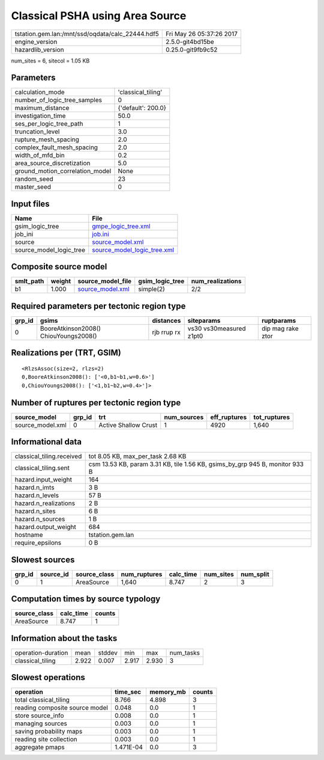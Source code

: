 Classical PSHA using Area Source
================================

================================================ ========================
tstation.gem.lan:/mnt/ssd/oqdata/calc_22444.hdf5 Fri May 26 05:37:26 2017
engine_version                                   2.5.0-git4bd15be        
hazardlib_version                                0.25.0-git9fb9c52       
================================================ ========================

num_sites = 6, sitecol = 1.05 KB

Parameters
----------
=============================== ==================
calculation_mode                'classical_tiling'
number_of_logic_tree_samples    0                 
maximum_distance                {'default': 200.0}
investigation_time              50.0              
ses_per_logic_tree_path         1                 
truncation_level                3.0               
rupture_mesh_spacing            2.0               
complex_fault_mesh_spacing      2.0               
width_of_mfd_bin                0.2               
area_source_discretization      5.0               
ground_motion_correlation_model None              
random_seed                     23                
master_seed                     0                 
=============================== ==================

Input files
-----------
======================= ============================================================
Name                    File                                                        
======================= ============================================================
gsim_logic_tree         `gmpe_logic_tree.xml <gmpe_logic_tree.xml>`_                
job_ini                 `job.ini <job.ini>`_                                        
source                  `source_model.xml <source_model.xml>`_                      
source_model_logic_tree `source_model_logic_tree.xml <source_model_logic_tree.xml>`_
======================= ============================================================

Composite source model
----------------------
========= ====== ====================================== =============== ================
smlt_path weight source_model_file                      gsim_logic_tree num_realizations
========= ====== ====================================== =============== ================
b1        1.000  `source_model.xml <source_model.xml>`_ simple(2)       2/2             
========= ====== ====================================== =============== ================

Required parameters per tectonic region type
--------------------------------------------
====== ===================================== =========== ======================= =================
grp_id gsims                                 distances   siteparams              ruptparams       
====== ===================================== =========== ======================= =================
0      BooreAtkinson2008() ChiouYoungs2008() rjb rrup rx vs30 vs30measured z1pt0 dip mag rake ztor
====== ===================================== =========== ======================= =================

Realizations per (TRT, GSIM)
----------------------------

::

  <RlzsAssoc(size=2, rlzs=2)
  0,BooreAtkinson2008(): ['<0,b1~b1,w=0.6>']
  0,ChiouYoungs2008(): ['<1,b1~b2,w=0.4>']>

Number of ruptures per tectonic region type
-------------------------------------------
================ ====== ==================== =========== ============ ============
source_model     grp_id trt                  num_sources eff_ruptures tot_ruptures
================ ====== ==================== =========== ============ ============
source_model.xml 0      Active Shallow Crust 1           4920         1,640       
================ ====== ==================== =========== ============ ============

Informational data
------------------
============================ ============================================================================
classical_tiling.received    tot 8.05 KB, max_per_task 2.68 KB                                           
classical_tiling.sent        csm 13.53 KB, param 3.31 KB, tile 1.56 KB, gsims_by_grp 945 B, monitor 933 B
hazard.input_weight          164                                                                         
hazard.n_imts                3 B                                                                         
hazard.n_levels              57 B                                                                        
hazard.n_realizations        2 B                                                                         
hazard.n_sites               6 B                                                                         
hazard.n_sources             1 B                                                                         
hazard.output_weight         684                                                                         
hostname                     tstation.gem.lan                                                            
require_epsilons             0 B                                                                         
============================ ============================================================================

Slowest sources
---------------
====== ========= ============ ============ ========= ========= =========
grp_id source_id source_class num_ruptures calc_time num_sites num_split
====== ========= ============ ============ ========= ========= =========
0      1         AreaSource   1,640        8.747     2         3        
====== ========= ============ ============ ========= ========= =========

Computation times by source typology
------------------------------------
============ ========= ======
source_class calc_time counts
============ ========= ======
AreaSource   8.747     1     
============ ========= ======

Information about the tasks
---------------------------
================== ===== ====== ===== ===== =========
operation-duration mean  stddev min   max   num_tasks
classical_tiling   2.922 0.007  2.917 2.930 3        
================== ===== ====== ===== ===== =========

Slowest operations
------------------
============================== ========= ========= ======
operation                      time_sec  memory_mb counts
============================== ========= ========= ======
total classical_tiling         8.766     4.898     3     
reading composite source model 0.048     0.0       1     
store source_info              0.008     0.0       1     
managing sources               0.003     0.0       1     
saving probability maps        0.003     0.0       1     
reading site collection        0.003     0.0       1     
aggregate pmaps                1.471E-04 0.0       3     
============================== ========= ========= ======